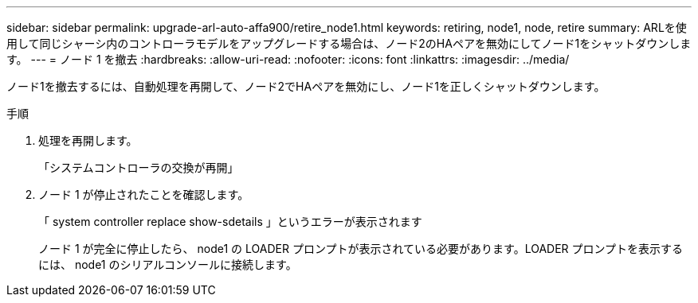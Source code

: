 ---
sidebar: sidebar 
permalink: upgrade-arl-auto-affa900/retire_node1.html 
keywords: retiring, node1, node, retire 
summary: ARLを使用して同じシャーシ内のコントローラモデルをアップグレードする場合は、ノード2のHAペアを無効にしてノード1をシャットダウンします。 
---
= ノード 1 を撤去
:hardbreaks:
:allow-uri-read: 
:nofooter: 
:icons: font
:linkattrs: 
:imagesdir: ../media/


[role="lead"]
ノード1を撤去するには、自動処理を再開して、ノード2でHAペアを無効にし、ノード1を正しくシャットダウンします。

.手順
. 処理を再開します。
+
「システムコントローラの交換が再開」

. ノード 1 が停止されたことを確認します。
+
「 system controller replace show-sdetails 」というエラーが表示されます

+
ノード 1 が完全に停止したら、 node1 の LOADER プロンプトが表示されている必要があります。LOADER プロンプトを表示するには、 node1 のシリアルコンソールに接続します。


